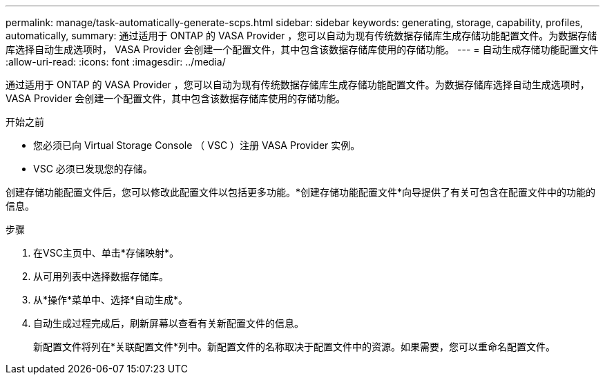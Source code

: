 ---
permalink: manage/task-automatically-generate-scps.html 
sidebar: sidebar 
keywords: generating, storage, capability, profiles, automatically, 
summary: 通过适用于 ONTAP 的 VASA Provider ，您可以自动为现有传统数据存储库生成存储功能配置文件。为数据存储库选择自动生成选项时， VASA Provider 会创建一个配置文件，其中包含该数据存储库使用的存储功能。 
---
= 自动生成存储功能配置文件
:allow-uri-read: 
:icons: font
:imagesdir: ../media/


[role="lead"]
通过适用于 ONTAP 的 VASA Provider ，您可以自动为现有传统数据存储库生成存储功能配置文件。为数据存储库选择自动生成选项时， VASA Provider 会创建一个配置文件，其中包含该数据存储库使用的存储功能。

.开始之前
* 您必须已向 Virtual Storage Console （ VSC ）注册 VASA Provider 实例。
* VSC 必须已发现您的存储。


创建存储功能配置文件后，您可以修改此配置文件以包括更多功能。*创建存储功能配置文件*向导提供了有关可包含在配置文件中的功能的信息。

.步骤
. 在VSC主页中、单击*存储映射*。
. 从可用列表中选择数据存储库。
. 从*操作*菜单中、选择*自动生成*。
. 自动生成过程完成后，刷新屏幕以查看有关新配置文件的信息。
+
新配置文件将列在*关联配置文件*列中。新配置文件的名称取决于配置文件中的资源。如果需要，您可以重命名配置文件。


